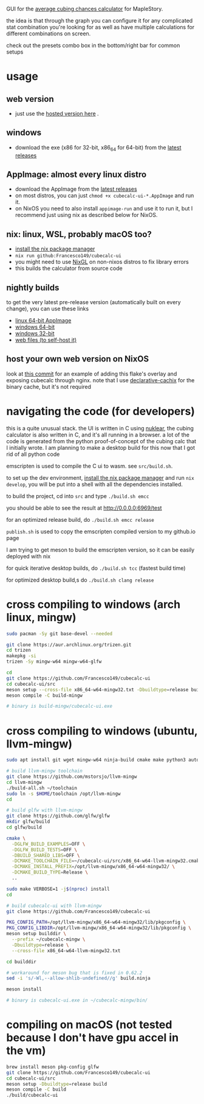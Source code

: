 GUI for the [[https://github.com/Francesco149/cubecalc][average cubing chances calculator]] for MapleStory.

the idea is that through the graph you can configure it for any complicated stat combination you're looking for as well as have multiple calculations for different combinations on screen.

check out the presets combo box in the bottom/right bar for common setups

* usage
** web version
- just use the [[https://francesco149.github.io/maple/cube][hosted version here]] .
** windows
- download the exe (x86 for 32-bit, x86_64 for 64-bit) from the [[https://github.com/Francesco149/cubecalc-ui/releases][latest releases]]
** AppImage: almost every linux distro
- download the AppImage from the [[https://github.com/Francesco149/cubecalc-ui/releases][latest releases]]
- on most distros, you can just ~chmod +x cubecalc-ui-*.AppImage~ and run it.
- on NixOS you need to also install ~appimage-run~ and use it to run it, but I recommend just using nix as described below for NixOS.
** nix: linux, WSL, probably macOS too?
- [[https://nix.dev/tutorials/install-nix][install the nix package manager]]
- ~nix run github:Francesco149/cubecalc-ui~
- you might need to use [[https://github.com/guibou/nixGL][NixGL]] on non-nixos distros to fix library errors
- this builds the calculator from source code
** nightly builds
to get the very latest pre-release version (automatically built on every change), you can use these links

- [[https://nightly.link/Francesco149/cubecalc-ui/workflows/deploy/master/AppImage.zip][linux 64-bit AppImage]]
- [[https://nightly.link/Francesco149/cubecalc-ui/workflows/deploy/master/windows-x86_64.zip][windows 64-bit]]
- [[https://nightly.link/Francesco149/cubecalc-ui/workflows/deploy/master/windows-i686.zip][windows 32-bit]]
- [[https://nightly.link/Francesco149/cubecalc-ui/workflows/deploy/master/web.zip][web files (to self-host it)]]
** host your own web version on NixOS
look at [[https://github.com/Francesco149/flake/commit/b836af7a2a80890f562436ca9e79444dea497019][this commit]] for an example of adding this flake's overlay and exposing cubecalc through nginx. note that I use [[https://github.com/jonascarpay/declarative-cachix][declarative-cachix]] for the binary cache, but it's not required

* navigating the code (for developers)
this is a quite unusual stack. the UI is written in C using [[https://github.com/Immediate-Mode-UI/Nuklear][nuklear]], the cubing calculator is also written in C, and it's all running in a browser. a lot of the code is generated from the python proof-of-concept of the cubing calc that I initially wrote. I am planning to make a desktop build for this now that I got rid of all python code

emscripten is used to compile the C ui to wasm. see ~src/build.sh~.

to set up the dev environment, [[https://nix.dev/tutorials/install-nix][install the nix package manager]] and run ~nix develop~, you will be put into a shell with all the dependencies installed.

to build the project, cd into ~src~ and type ~./build.sh emcc~

you should be able to see the result at [[http://0.0.0.0:6969/test]]

for an optimized release build, do ~./build.sh emcc release~

~publish.sh~ is used to copy the emscripten compiled version to my github.io page

I am trying to get meson to build the emscripten version, so it can be easily deployed with nix

for quick iterative desktop builds, do ~./build.sh tcc~ (fastest build time)

for optimized desktop build,s do ~./build.sh clang release~

* cross compiling to windows (arch linux, mingw)
#+BEGIN_SRC sh
  sudo pacman -Sy git base-devel --needed

  git clone https://aur.archlinux.org/trizen.git
  cd trizen
  makepkg -si
  trizen -Sy mingw-w64 mingw-w64-glfw

  cd
  git clone https://github.com/Francesco149/cubecalc-ui
  cd cubecalc-ui/src
  meson setup --cross-file x86_64-w64-mingw32.txt -Dbuildtype=release build-mingw
  meson compile -C build-mingw

  # binary is build-mingw/cubecalc-ui.exe
#+END_SRC

* cross compiling to windows (ubuntu, llvm-mingw)
#+BEGIN_SRC sh
  sudo apt install git wget mingw-w64 ninja-build cmake make python3 autoconf libtool libxinerama-dev libxcursor-dev libxi-dev

  # build llvm-mingw toolchain
  git clone https://github.com/mstorsjo/llvm-mingw
  cd llvm-mingw
  ./build-all.sh ~/toolchain
  sudo ln -s $HOME/toolchain /opt/llvm-mingw
  cd

  # build glfw with llvm-mingw
  git clone https://github.com/glfw/glfw
  mkdir glfw/build
  cd glfw/build

  cmake \
    -DGLFW_BUILD_EXAMPLES=OFF \
    -DGLFW_BUILD_TESTS=OFF \
    -DBUILD_SHARED_LIBS=OFF \
    -DCMAKE_TOOLCHAIN_FILE=~/cubecalc-ui/src/x86_64-w64-llvm-mingw32.cmake \
    -DCMAKE_INSTALL_PREFIX=/opt/llvm-mingw/x86_64-w64-mingw32/ \
    -DCMAKE_BUILD_TYPE=Release \
    ..

  sudo make VERBOSE=1 -j$(nproc) install
  cd

  # build cubecalc-ui with llvm-mingw
  git clone https://github.com/Francesco149/cubecalc-ui

  PKG_CONFIG_PATH=/opt/llvm-mingw/x86_64-w64-mingw32/lib/pkgconfig \
  PKG_CONFIG_LIBDIR=/opt/llvm-mingw/x86_64-w64-mingw32/lib/pkgconfig \
  meson setup builddir \
    --prefix ~/cubecalc-mingw \
    -Dbuildtype=release \
    --cross-file x86_64-w64-llvm-mingw32.txt

  cd builddir

  # workaround for meson bug that is fixed in 0.62.2
  sed -i 's/-Wl,--allow-shlib-undefined//g' build.ninja

  meson install

  # binary is cubecalc-ui.exe in ~/cubecalc-mingw/bin/
#+END_SRC

* compiling on macOS (not tested because I don't have gpu accel in the vm)
#+BEGIN_SRC sh
brew install meson pkg-config glfw
git clone https://github.com/Francesco149/cubecalc-ui
cd cubecalc-ui/src
meson setup -Dbuildtype=release build
meson compile -C build
./build/cubecalc-ui
#+END_SRC
